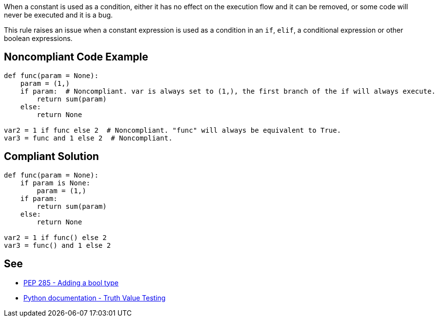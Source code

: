 When a constant is used as a condition, either it has no effect on the execution flow and it can be removed, or some code will never be executed and it is a bug.


This rule raises an issue when a constant expression is used as a condition in an ``++if++``, ``++elif++``, a conditional expression or other boolean expressions.


== Noncompliant Code Example

----
def func(param = None):
    param = (1,)
    if param:  # Noncompliant. var is always set to (1,), the first branch of the if will always execute.
        return sum(param)
    else:
        return None

var2 = 1 if func else 2  # Noncompliant. "func" will always be equivalent to True.
var3 = func and 1 else 2  # Noncompliant.
----


== Compliant Solution

----
def func(param = None):
    if param is None:
        param = (1,)
    if param:
        return sum(param)
    else:
        return None

var2 = 1 if func() else 2
var3 = func() and 1 else 2
----


== See

* https://www.python.org/dev/peps/pep-0285/[PEP 285 - Adding a bool type]
* https://docs.python.org/3/library/stdtypes.html#truth-value-testing[Python documentation - Truth Value Testing]

